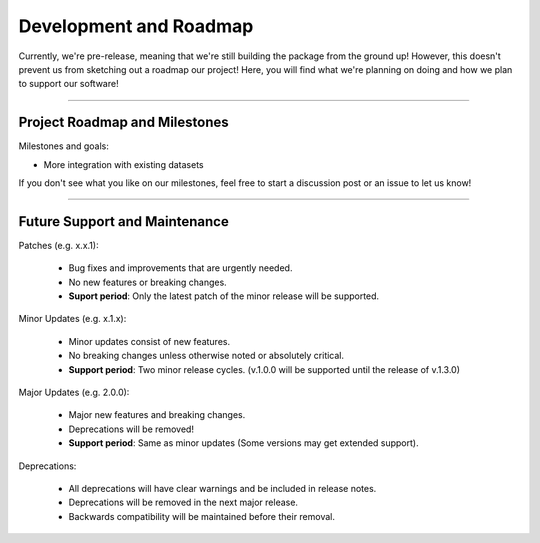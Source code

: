 #########################
Development and Roadmap
#########################

Currently, we're pre-release, meaning that we're still building the package from the ground up!
However, this doesn't prevent us from sketching out a roadmap our project! Here, you will find
what we're planning on doing and how we plan to support our software!

-------

*********************************
Project Roadmap and Milestones
*********************************

Milestones and goals:

* More integration with existing datasets

If you don't see what you like on our milestones, feel free to start a discussion post or
an issue to let us know! 

---------

*********************************
Future Support and Maintenance
*********************************

Patches (e.g. x.x.1):

    * Bug fixes and improvements that are urgently needed.
    * No new features or breaking changes.
    * **Suport period**: Only the latest patch of the minor release will be supported.

Minor Updates (e.g. x.1.x):

    * Minor updates consist of new features.
    * No breaking changes unless otherwise noted or absolutely critical. 
    * **Support period**: Two minor release cycles. (v.1.0.0 will be supported until the release of v.1.3.0)

Major Updates (e.g. 2.0.0):

    * Major new features and breaking changes.
    * Deprecations will be removed!
    * **Support period**: Same as minor updates (Some versions may get extended support).

Deprecations:

    * All deprecations will have clear warnings and be included in release notes.
    * Deprecations will be removed in the next major release.
    * Backwards compatibility will be maintained before their removal.